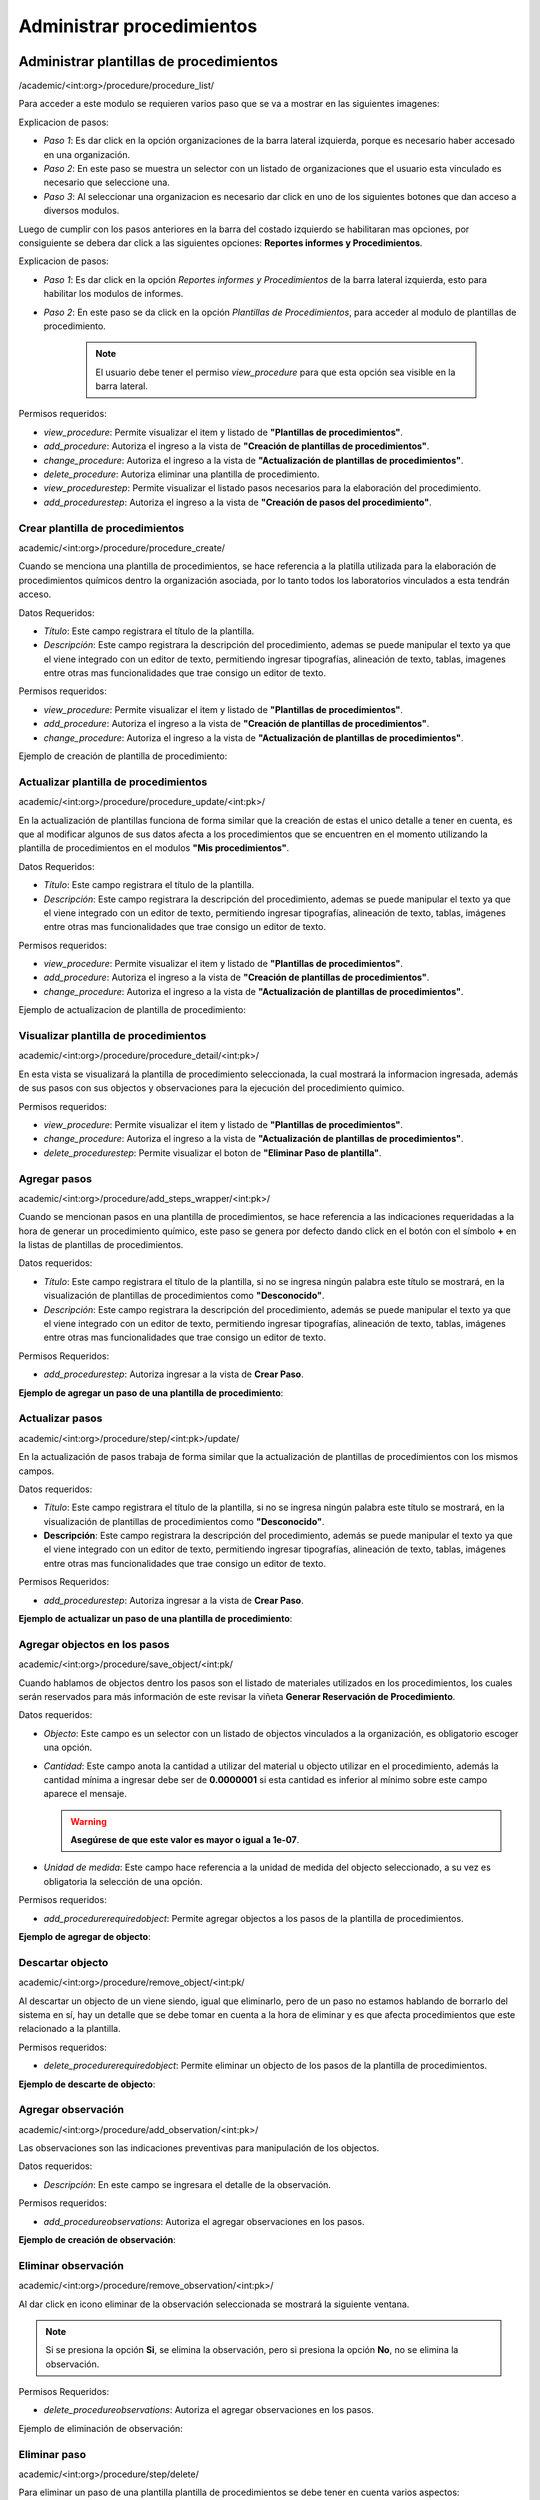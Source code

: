 Administrar procedimientos
==========================================

Administrar plantillas de procedimientos
-------------------------------------------
/academic/<int:org>/procedure/procedure_list/

Para acceder a este modulo se requieren varios paso que se va a mostrar en las siguientes imagenes:

.. image:: ../_static/procedure/images/first_step_to_view_procedure_template.jpg
    :width: 700
    :height: 400

Explicacion de pasos:

*  *Paso 1*: Es dar click en la opción organizaciones de la barra lateral izquierda,  porque es necesario haber accesado en una organización.
*  *Paso 2*: En este paso se muestra un selector con un listado de organizaciones que el usuario esta vinculado es necesario que seleccione una.
*  *Paso 3*: Al seleccionar una organizacion es necesario dar click en uno de los siguientes botones que dan acceso a diversos modulos.

Luego de cumplir con los pasos anteriores en la barra del costado izquierdo se habilitaran mas opciones, por consiguiente se debera dar click a las siguientes opciones:
**Reportes informes y Procedimientos**.

.. image:: ../_static/procedure/images/steps_to_view_procedure_templates.png
    :width: 700
    :height: 400

Explicacion de pasos:

*  *Paso 1*: Es dar click en la opción *Reportes informes y Procedimientos* de la barra lateral izquierda, esto para habilitar los modulos de informes.
*  *Paso 2*: En este paso se da click en la opción *Plantillas de Procedimientos*, para acceder al modulo de plantillas de procedimiento.

    .. note::
        El usuario debe tener el permiso *view_procedure* para que esta opción sea visible en la barra lateral.


Permisos requeridos:

* *view_procedure*: Permite visualizar el item  y listado de **"Plantillas de procedimientos"**.
* *add_procedure*: Autoriza el ingreso a la vista de **"Creación de plantillas de procedimientos"**.
* *change_procedure*: Autoriza el ingreso a la vista de **"Actualización de plantillas de procedimientos"**.
* *delete_procedure*: Autoriza eliminar una plantilla de procedimiento.
* *view_procedurestep*: Permite visualizar el listado pasos necesarios para la elaboración del procedimiento.
* *add_procedurestep*: Autoriza el ingreso a la vista de **"Creación de pasos del procedimiento"**.

Crear plantilla de procedimientos
**********************************

academic/<int:org>/procedure/procedure_create/

Cuando se menciona una plantilla de procedimientos, se hace referencia a la platilla utilizada para la
elaboración de procedimientos químicos dentro la organización asociada, por lo tanto todos los laboratorios
vinculados a esta tendrán acceso.

Datos Requeridos:

*   *Título*: Este campo registrara el título de la plantilla.
*   *Descripción*: Este campo registrara la descripción del procedimiento, ademas se puede manipular el texto
    ya que el viene integrado con un editor de texto, permitiendo ingresar tipografías, alineación de texto, tablas,
    imagenes entre otras mas funcionalidades que trae consigo un editor de texto.

Permisos requeridos:

* *view_procedure*: Permite visualizar el item  y listado de **"Plantillas de procedimientos"**.
* *add_procedure*: Autoriza el ingreso a la vista de **"Creación de plantillas de procedimientos"**.
* *change_procedure*: Autoriza el ingreso a la vista de **"Actualización de plantillas de procedimientos"**.

Ejemplo de creación de plantilla de procedimiento:

.. image:: ../_static/gif/create_procedure_template.gif


Actualizar plantilla de procedimientos
****************************************

academic/<int:org>/procedure/procedure_update/<int:pk>/

En la actualización de plantillas funciona de forma similar que la creación de estas el unico detalle a tener en cuenta,
es que al modificar algunos de sus datos afecta a los procedimientos que se encuentren en el momento utilizando la plantilla
de procedimientos en el modulos **"Mis procedimientos"**.

Datos Requeridos:

*   *Título*: Este campo registrara el título de la plantilla.
*   *Descripción*: Este campo registrara la descripción del procedimiento, ademas se puede manipular el texto
    ya que el viene integrado con un editor de texto, permitiendo ingresar tipografías, alineación de texto, tablas,
    imágenes entre otras mas funcionalidades que trae consigo un editor de texto.

Permisos requeridos:

* *view_procedure*: Permite visualizar el item  y listado de **"Plantillas de procedimientos"**.
* *add_procedure*: Autoriza el ingreso a la vista de **"Creación de plantillas de procedimientos"**.
* *change_procedure*: Autoriza el ingreso a la vista de **"Actualización de plantillas de procedimientos"**.


Ejemplo de actualizacion de plantilla de procedimiento:

.. image:: ../_static/gif/update_procedure_template.gif


Visualizar plantilla de procedimientos
****************************************

academic/<int:org>/procedure/procedure_detail/<int:pk>/

En esta vista se visualizará la plantilla de procedimiento seleccionada, la cual mostrará la informacion ingresada,
además de sus pasos con sus objectos y observaciones para la ejecución del procedimiento quimico.

Permisos requeridos:

* *view_procedure*: Permite visualizar el item  y listado de **"Plantillas de procedimientos"**.
* *change_procedure*: Autoriza el ingreso a la vista de **"Actualización de plantillas de procedimientos"**.
* *delete_procedurestep*: Permite visualizar el boton de **"Eliminar Paso de plantilla"**.


Agregar pasos
**************

academic/<int:org>/procedure/add_steps_wrapper/<int:pk>/

Cuando se mencionan pasos en una plantilla de procedimientos, se hace referencia a las indicaciones requeridadas
a la hora de generar un procedimiento químico, este paso se genera por defecto dando click en el botón con el símbolo
**+** en la listas de plantillas de procedimientos.

Datos requeridos:

*   *Título*: Este campo registrara el título de la plantilla, si no se ingresa ningún palabra este título se mostrará,
    en la visualización de plantillas de procedimientos como **"Desconocido"**.
*   *Descripción*: Este campo registrara la descripción del procedimiento, además se puede manipular el texto
    ya que el viene integrado con un editor de texto, permitiendo ingresar tipografías, alineación de texto, tablas,
    imágenes entre otras mas funcionalidades que trae consigo un editor de texto.

Permisos Requeridos:

*   *add_procedurestep*: Autoriza ingresar a la vista de **Crear Paso**.

**Ejemplo de agregar un paso de una plantilla de procedimiento**:

.. image:: ../_static/gif/add_step.gif



Actualizar pasos
*****************

academic/<int:org>/procedure/step/<int:pk>/update/

En la actualización de pasos trabaja de forma similar que la actualización de plantillas de procedimientos con los mismos
campos.

Datos requeridos:

*   *Título*: Este campo registrara el título de la plantilla, si no se ingresa ningún palabra este título se mostrará, en la visualización de plantillas de procedimientos como **"Desconocido"**.
*   **Descripción**: Este campo registrara la descripción del procedimiento, además se puede manipular el texto
    ya que el viene integrado con un editor de texto, permitiendo ingresar tipografías, alineación de texto, tablas,
    imágenes entre otras mas funcionalidades que trae consigo un editor de texto.

Permisos Requeridos:

*   *add_procedurestep*: Autoriza ingresar a la vista de **Crear Paso**.

**Ejemplo de actualizar un paso de una plantilla de procedimiento**:

.. image:: ../_static/gif/update_step.gif


Agregar objectos en los pasos
*******************************

academic/<int:org>/procedure/save_object/<int:pk/

Cuando hablamos de objectos dentro los pasos son el listado de materiales utilizados en los procedimientos, los cuales
serán reservados para más información de este revisar la viñeta **Generar Reservación de Procedimiento**.

Datos requeridos:

*   *Objecto*: Este campo es un selector con un listado de objectos vinculados a la organización, es obligatorio
    escoger una opción.
*   *Cantidad*: Este campo anota la cantidad a utilizar del material u objecto utilizar en el procedimiento, además
    la cantidad mínima a ingresar debe ser de **0.0000001** si esta cantidad es inferior al mínimo sobre este campo
    aparece el mensaje.

    .. warning::
        **Asegúrese de que este valor es mayor o igual a 1e-07**.

*   *Unidad de medida*: Este campo hace referencia a la unidad de medida del objecto seleccionado, a su vez es
    obligatoria la selección de una opción.

Permisos requeridos:

*   *add_procedurerequiredobject*: Permite agregar objectos a los pasos de la plantilla de procedimientos.

**Ejemplo de agregar de objecto**:

.. image:: ../_static/gif/add_step_object.gif


Descartar objecto
*******************

academic/<int:org>/procedure/remove_object/<int:pk/

Al descartar un objecto de un viene siendo, igual que eliminarlo, pero de un paso no estamos hablando de borrarlo del
sistema en sí, hay un detalle que se debe tomar en cuenta a la hora de eliminar y es que afecta procedimientos que este
relacionado a la plantilla.

Permisos requeridos:

*   *delete_procedurerequiredobject*: Permite eliminar un objecto de los pasos de la plantilla de procedimientos.

**Ejemplo de descarte de objecto**:

.. image:: ../_static/gif/remove_step_object.gif



Agregar observación
*********************

academic/<int:org>/procedure/add_observation/<int:pk>/

Las observaciones son las indicaciones preventivas para manipulación de los objectos.

Datos requeridos:

*   *Descripción*: En este campo se ingresara el detalle de la observación.

Permisos requeridos:

*   *add_procedureobservations*: Autoriza el agregar observaciones en los pasos.

**Ejemplo de creación de observación**:

.. image:: ../_static/gif/add_observation.gif



Eliminar observación
***********************

academic/<int:org>/procedure/remove_observation/<int:pk>/

Al dar click en icono eliminar de la observación seleccionada se mostrará la siguiente ventana.

.. image:: ../_static/procedure/observations/images/remove_template_procedure_observation.jpg
  :width: 700
  :height: 400

.. note::
    Si se presiona la opción **Si**, se elimina la observación, pero si presiona la opción **No**, no se elimina la observación.

Permisos Requeridos:

*   *delete_procedureobservations*: Autoriza el agregar observaciones en los pasos.


Ejemplo de eliminación de observación:

.. image:: ../_static/gif/remove_observation.gif


Eliminar paso
***************

academic/<int:org>/procedure/step/delete/

Para eliminar un paso de una plantilla plantilla de procedimientos se debe tener en cuenta varios aspectos:

*   Al eliminar un paso se borran todos los objectos que poseen que por consecuencia afectaría procedimientos que esten,
    utiliza esta.
*   También se eliminaran las obsevaciones.

Permisos Requeridos:

* *change_procedure*: Autoriza el ingreso a la vista de **"Actualizacion de plantillas de procedimientos"**.
* *delete_procedure*: Autoriza eliminar una plantilla de procedimiento.
* *view_procedurestep*: Permite visualizar el listado pasos necesarios para la elaboración del procedimiento.
* *delete_procedurestep*: Permite visualizar el botón de eliminar paso en la vista **"Actualización de plantillas de procedimientos"**
    y autoriza su eliminación.

.. important::
    **Nota**: Hay que tener en cuenta a la hora de modificar o eliminar un **Paso** este también afecta a los procedimientos,
    que anteriormente han utilizado la plantilla, esto provocando cambios en la generación de reservas de materiales,
    de procedimientos que usa esta plantilla de referencia.


Eliminar plantilla de procedimientos
***************************************

academic/<int:org>/procedure/delete_procedure/

Para eliminar una plantilla plantilla de procedimientos se debe tener en cuenta varios aspectos:

*   Los procedimientos vinculados a esta plantilla en consecuencia a la eliminación terminaran sin plantilla, por lo tanto se recomienda cambiar la plantilla del procedimiento.
*   También se van a eliminar los pasos y observaciones.
*   No solo las plantillas de la organización seran afectadas sino que las organizaciones hijas se verán influenciadas.

**Ejemplo de eliminación de plantilla**:

.. image:: ../_static/gif/delete_procedure_template.gif


Permisos Requeridos:

* *delete_procedure*: Autoriza eliminar una plantilla de procedimiento.
* *view_procedure*: Permite visualizar las lista de plantillas de procedimientos de la organización.


Administrar mis procedimientos
---------------------------------

academic/<int:org>/myprocedure/<int:lab_pk>/get_list/


Crear procedimiento
********************

add_procedures/<str:content_type>/<str:model>/

Actualizar procedimientos
***************************************

academic/<int:org>/myprocedure/<int:lab_pk>/complete_procedure/<int:pk>/

Visualizar comentarios de procedimiento
****************************************

spc/api/<int:org>/<int:lab_pk>/api_procedure_comments

Agregar comentario en procedimiento
***************************************

/spc/api/<int:org>/<int:lab_pk>/api_my_procedure/add_comment/

Actualizar comentario de procedimiento
***************************************

/spc/api/<int:org>/<int:lab_pk>/api_my_procedure/<int:pk>/update_comment/

Eliminar comentario de procedimiento.
**************************************
/spc/api/<int:org>/<int:lab_pk>/api_my_procedure/<int:pk>/delete_comment/

Generar Reservas
*******************

Eliminar procedimiento
**************************
